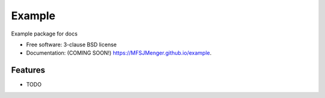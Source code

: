 ===============================
Example
===============================

.. image:: https://img.shields.io/travis/MFSJMenger/example.svg
        :target: https://travis-ci.org/MFSJMenger/example

.. image:: https://img.shields.io/pypi/v/example.svg
        :target: https://pypi.python.org/pypi/example


Example package for docs

* Free software: 3-clause BSD license
* Documentation: (COMING SOON!) https://MFSJMenger.github.io/example.

Features
--------

* TODO
